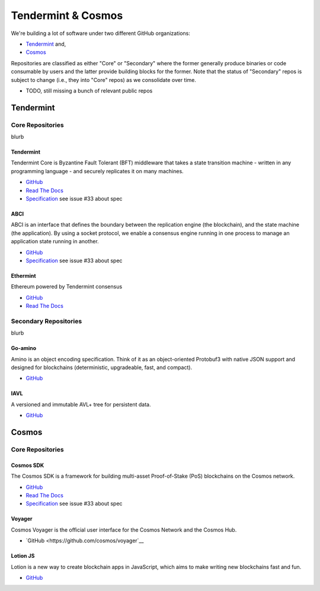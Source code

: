Tendermint & Cosmos
===================

We're building a lot of software under two different GitHub organizations:

- `Tendermint <https://github.com/tendermint>`__ and,
- `Cosmos <https://github.com/cosmos>`__

Repositories are classified as either "Core" or "Secondary" where the former generally produce binaries or code consumable by users and the latter provide building blocks for the former. Note that the status of "Secondary" repos is subject to change (i.e., they into "Core" repos) as we consolidate over time.

- TODO, still missing a bunch of relevant public repos

Tendermint
----------

Core Repositories
~~~~~~~~~~~~~~~~~

blurb 

Tendermint
^^^^^^^^^^

Tendermint Core is Byzantine Fault Tolerant (BFT) middleware that takes a state transition machine - written in any programming language - and securely replicates it on many machines.

- `GitHub <https://github.com/tendermint/tendermint>`__
- `Read The Docs <http://tendermint.readthedocs.io/en/master/>`__
- `Specification <https://github.com/tendermint/tendermint/tree/master/docs/specification/new-spec>`__ see issue #33 about spec

ABCI
^^^^

ABCI is an interface that defines the boundary between the replication engine (the blockchain), and the state machine (the application). By using a socket protocol, we enable a consensus engine running in one process to manage an application state running in another.

- `GitHub <https://github.com/tendermint/abci>`__
- `Specification <https://github.com/tendermint/abci/blob/master/specification.rst>`__ see issue #33 about spec

Ethermint
^^^^^^^^^

Ethereum powered by Tendermint consensus

- `GitHub <https://github.com/tendermint/ethermint>`__
- `Read The Docs <http://ethermint.readthedocs.io/en/master/>`__

Secondary Repositories
~~~~~~~~~~~~~~~~~~~~~~

blurb

Go-amino
^^^^^^^^

Amino is an object encoding specification. Think of it as an object-oriented Protobuf3 with native JSON support and designed for blockchains (deterministic, upgradeable, fast, and compact).

- `GitHub <https://github.com/tendermint/go-amino>`__

IAVL
^^^^

A versioned and immutable AVL+ tree for persistent data.

- `GitHub <https://github.com/tendermint/iavl>`__

Cosmos
------

Core Repositories
~~~~~~~~~~~~~~~~~

Cosmos SDK
^^^^^^^^^^

The Cosmos SDK is a framework for building multi-asset Proof-of-Stake (PoS) blockchains on the Cosmos network.

- `GitHub <https://github.com/cosmos/cosmos-sdk>`__
- `Read The Docs <http://cosmos-sdk.readthedocs.io/en/master>`__
- `Specification <https://github.com/cosmos/cosmos-sdk/tree/master/docs/spec>`__ see issue #33 about spec

Voyager
^^^^^^^

Cosmos Voyager is the official user interface for the Cosmos Network and the Cosmos Hub.

- `GitHub <https://github.com/cosmos/voyager`__


Lotion JS
^^^^^^^^^

Lotion is a new way to create blockchain apps in JavaScript, which aims to make writing new blockchains fast and fun.

- `GitHub <https://github.com/keppel/lotion>`__
